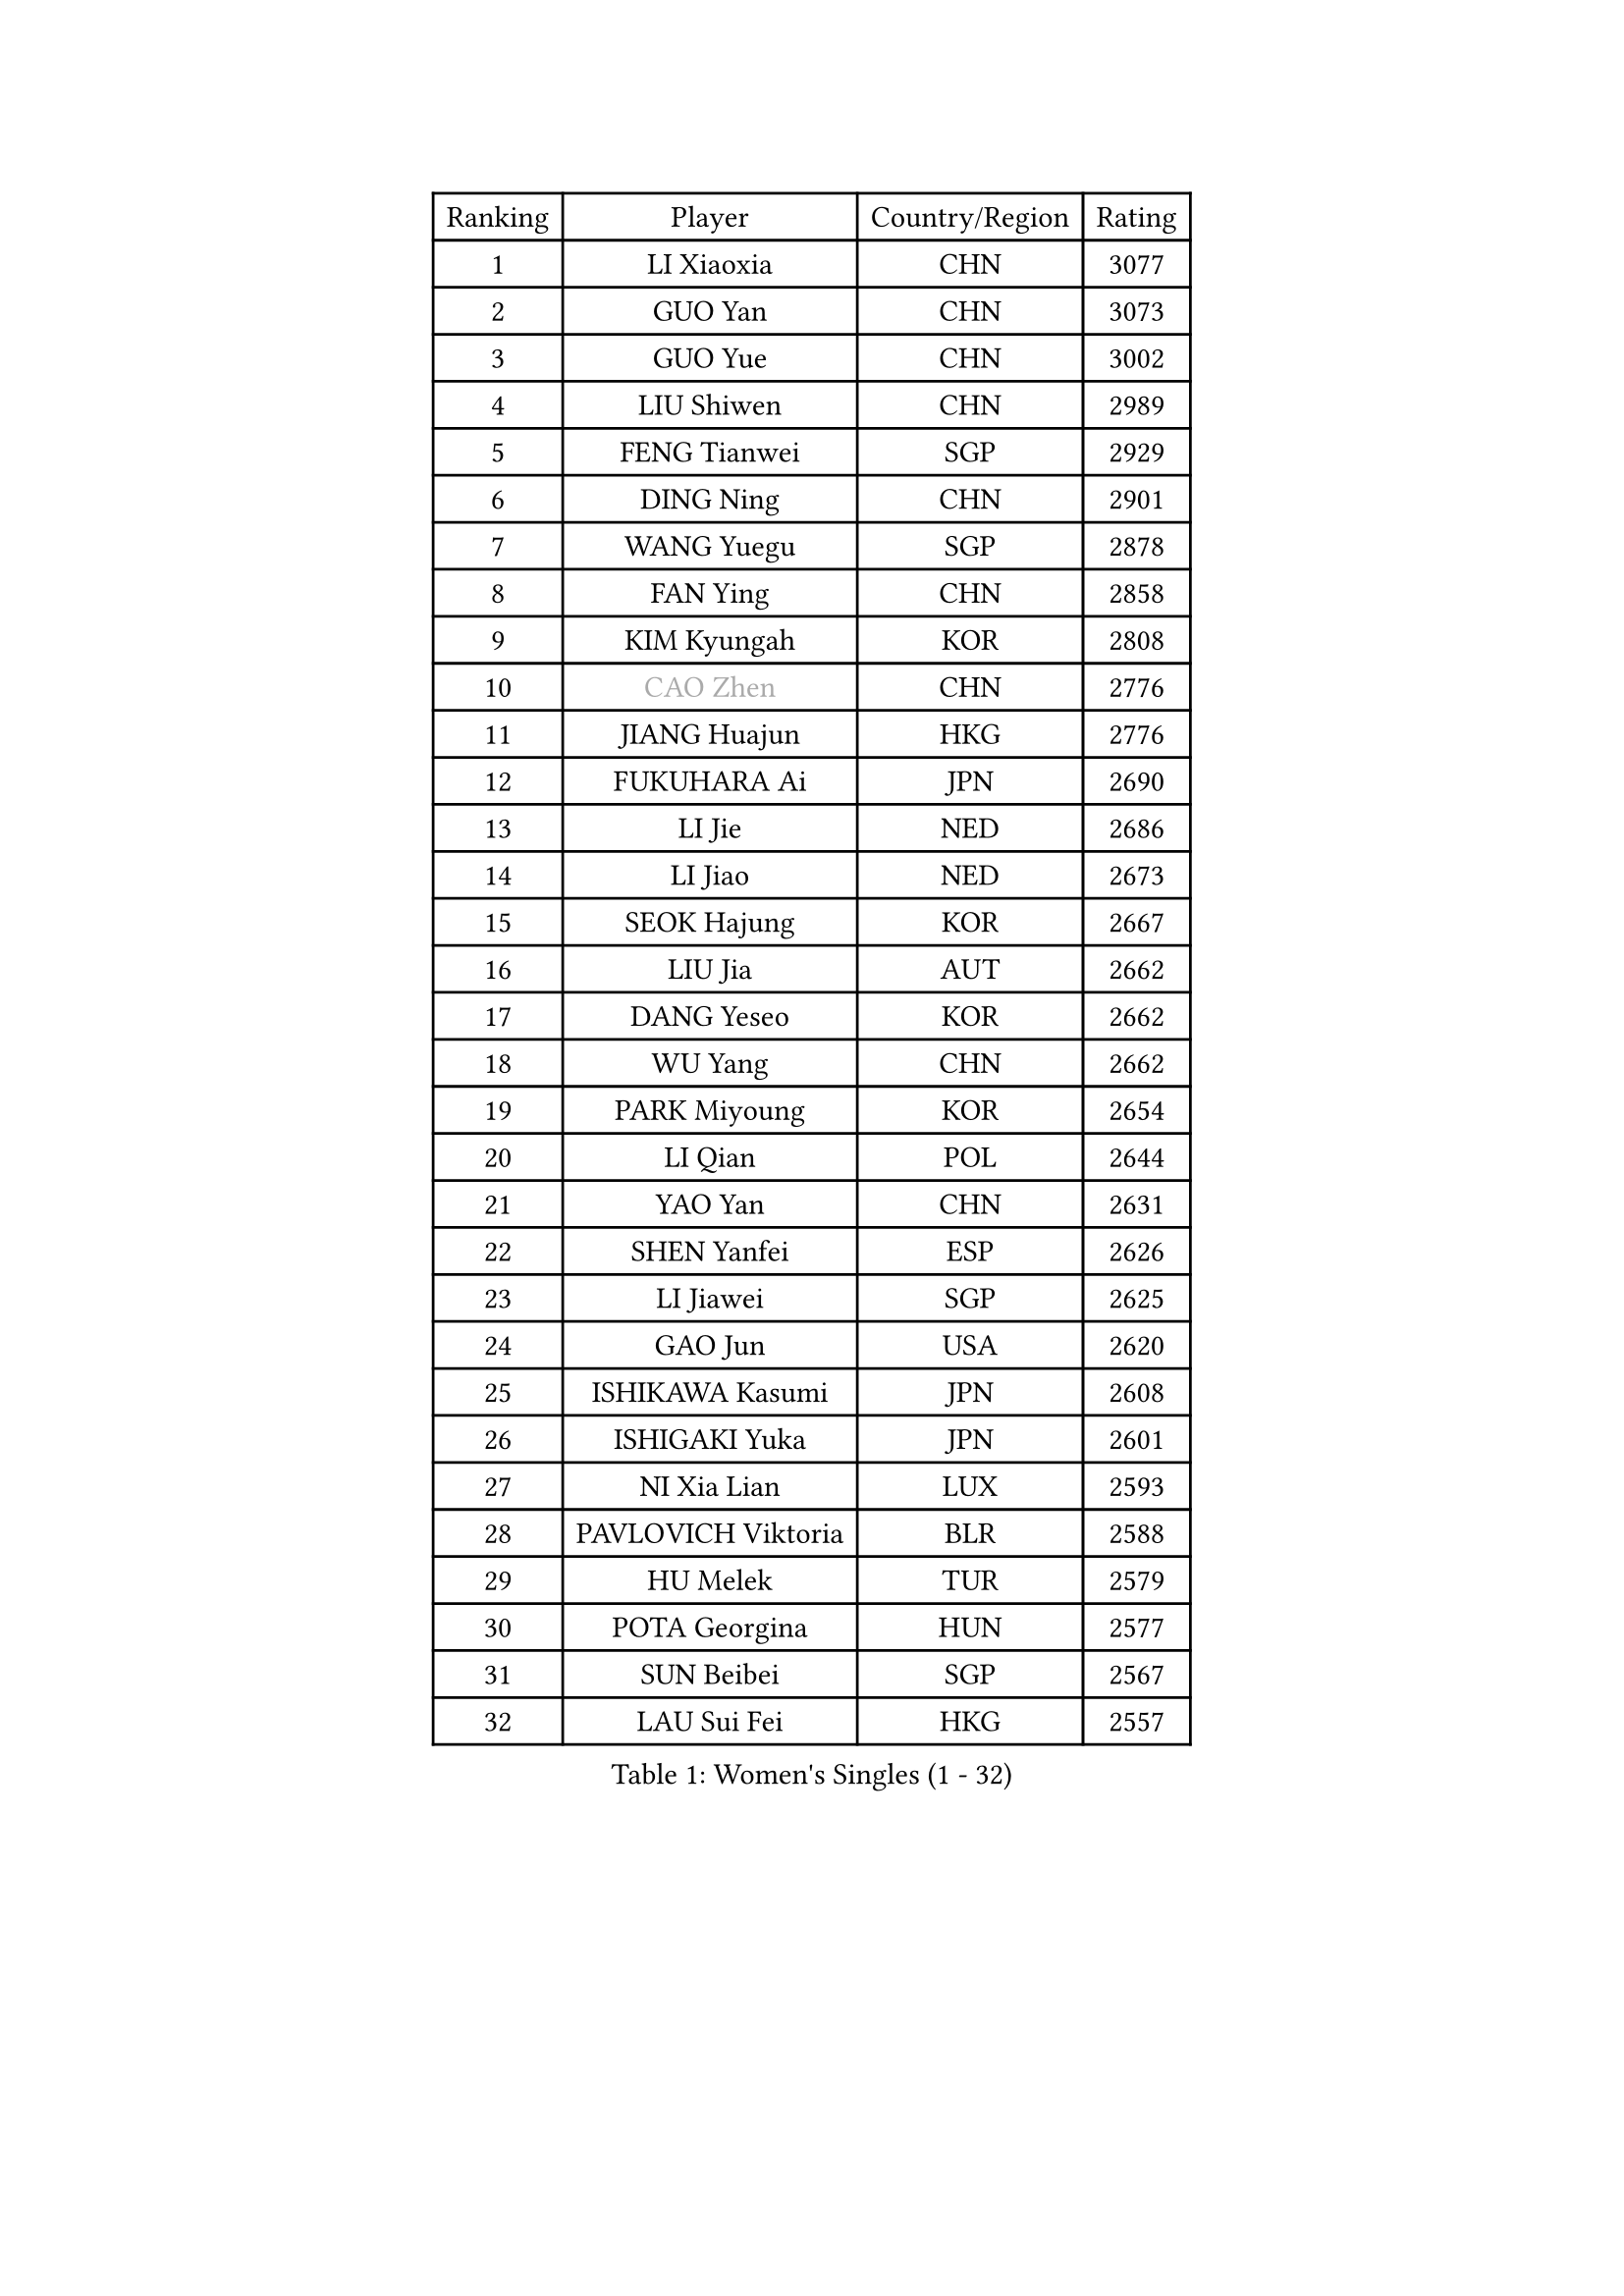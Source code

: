 
#set text(font: ("Courier New", "NSimSun"))
#figure(
  caption: "Women's Singles (1 - 32)",
    table(
      columns: 4,
      [Ranking], [Player], [Country/Region], [Rating],
      [1], [LI Xiaoxia], [CHN], [3077],
      [2], [GUO Yan], [CHN], [3073],
      [3], [GUO Yue], [CHN], [3002],
      [4], [LIU Shiwen], [CHN], [2989],
      [5], [FENG Tianwei], [SGP], [2929],
      [6], [DING Ning], [CHN], [2901],
      [7], [WANG Yuegu], [SGP], [2878],
      [8], [FAN Ying], [CHN], [2858],
      [9], [KIM Kyungah], [KOR], [2808],
      [10], [#text(gray, "CAO Zhen")], [CHN], [2776],
      [11], [JIANG Huajun], [HKG], [2776],
      [12], [FUKUHARA Ai], [JPN], [2690],
      [13], [LI Jie], [NED], [2686],
      [14], [LI Jiao], [NED], [2673],
      [15], [SEOK Hajung], [KOR], [2667],
      [16], [LIU Jia], [AUT], [2662],
      [17], [DANG Yeseo], [KOR], [2662],
      [18], [WU Yang], [CHN], [2662],
      [19], [PARK Miyoung], [KOR], [2654],
      [20], [LI Qian], [POL], [2644],
      [21], [YAO Yan], [CHN], [2631],
      [22], [SHEN Yanfei], [ESP], [2626],
      [23], [LI Jiawei], [SGP], [2625],
      [24], [GAO Jun], [USA], [2620],
      [25], [ISHIKAWA Kasumi], [JPN], [2608],
      [26], [ISHIGAKI Yuka], [JPN], [2601],
      [27], [NI Xia Lian], [LUX], [2593],
      [28], [PAVLOVICH Viktoria], [BLR], [2588],
      [29], [HU Melek], [TUR], [2579],
      [30], [POTA Georgina], [HUN], [2577],
      [31], [SUN Beibei], [SGP], [2567],
      [32], [LAU Sui Fei], [HKG], [2557],
    )
  )#pagebreak()

#set text(font: ("Courier New", "NSimSun"))
#figure(
  caption: "Women's Singles (33 - 64)",
    table(
      columns: 4,
      [Ranking], [Player], [Country/Region], [Rating],
      [33], [HIRANO Sayaka], [JPN], [2550],
      [34], [PASKAUSKIENE Ruta], [LTU], [2548],
      [35], [FEHER Gabriela], [SRB], [2546],
      [36], [LANG Kristin], [GER], [2522],
      [37], [HUANG Yi-Hua], [TPE], [2519],
      [38], [MONTEIRO DODEAN Daniela], [ROU], [2518],
      [39], [CHANG Chenchen], [CHN], [2510],
      [40], [YU Mengyu], [SGP], [2508],
      [41], [TIKHOMIROVA Anna], [RUS], [2505],
      [42], [SAMARA Elizabeta], [ROU], [2502],
      [43], [LI Qiangbing], [AUT], [2489],
      [44], [WU Jiaduo], [GER], [2488],
      [45], [#text(gray, "PENG Luyang")], [CHN], [2487],
      [46], [MOON Hyunjung], [KOR], [2482],
      [47], [LI Xue], [FRA], [2462],
      [48], [WANG Chen], [CHN], [2453],
      [49], [TOTH Krisztina], [HUN], [2452],
      [50], [TIE Yana], [HKG], [2451],
      [51], [STRBIKOVA Renata], [CZE], [2443],
      [52], [WU Xue], [DOM], [2438],
      [53], [LI Xiaodan], [CHN], [2434],
      [54], [LIN Ling], [HKG], [2432],
      [55], [KANG Misoon], [KOR], [2430],
      [56], [PAVLOVICH Veronika], [BLR], [2427],
      [57], [KIM Jong], [PRK], [2419],
      [58], [WEN Jia], [CHN], [2419],
      [59], [CHENG I-Ching], [TPE], [2418],
      [60], [FUJII Hiroko], [JPN], [2416],
      [61], [XU Jie], [POL], [2413],
      [62], [HAN Hye Song], [PRK], [2413],
      [63], [SUH Hyo Won], [KOR], [2412],
      [64], [MISIKONYTE Lina], [LTU], [2410],
    )
  )#pagebreak()

#set text(font: ("Courier New", "NSimSun"))
#figure(
  caption: "Women's Singles (65 - 96)",
    table(
      columns: 4,
      [Ranking], [Player], [Country/Region], [Rating],
      [65], [LEE Ho Ching], [HKG], [2407],
      [66], [ZHU Fang], [ESP], [2403],
      [67], [LEE Eunhee], [KOR], [2401],
      [68], [BILENKO Tetyana], [UKR], [2392],
      [69], [VACENOVSKA Iveta], [CZE], [2390],
      [70], [RAO Jingwen], [CHN], [2390],
      [71], [NTOULAKI Ekaterina], [GRE], [2388],
      [72], [ODOROVA Eva], [SVK], [2386],
      [73], [LOVAS Petra], [HUN], [2375],
      [74], [GU Yuting], [CHN], [2372],
      [75], [YANG Ha Eun], [KOR], [2365],
      [76], [BAKULA Andrea], [CRO], [2357],
      [77], [HE Sirin], [TUR], [2356],
      [78], [SCHALL Elke], [GER], [2352],
      [79], [HIURA Reiko], [JPN], [2345],
      [80], [FUKUOKA Haruna], [JPN], [2345],
      [81], [MIKHAILOVA Polina], [RUS], [2343],
      [82], [SKOV Mie], [DEN], [2341],
      [83], [RAMIREZ Sara], [ESP], [2339],
      [84], [SIBLEY Kelly], [ENG], [2337],
      [85], [BARTHEL Zhenqi], [GER], [2337],
      [86], [CREEMERS Linda], [NED], [2331],
      [87], [SOLJA Amelie], [AUT], [2330],
      [88], [NECULA Iulia], [ROU], [2330],
      [89], [ZHANG Rui], [HKG], [2329],
      [90], [PESOTSKA Margaryta], [UKR], [2329],
      [91], [ERDELJI Anamaria], [SRB], [2325],
      [92], [WANG Xuan], [CHN], [2314],
      [93], [WAKAMIYA Misako], [JPN], [2309],
      [94], [CHOI Moonyoung], [KOR], [2308],
      [95], [EKHOLM Matilda], [SWE], [2287],
      [96], [XIAN Yifang], [FRA], [2281],
    )
  )#pagebreak()

#set text(font: ("Courier New", "NSimSun"))
#figure(
  caption: "Women's Singles (97 - 128)",
    table(
      columns: 4,
      [Ranking], [Player], [Country/Region], [Rating],
      [97], [MORIZONO Misaki], [JPN], [2276],
      [98], [#text(gray, "FUJINUMA Ai")], [JPN], [2267],
      [99], [BOROS Tamara], [CRO], [2267],
      [100], [STEFANOVA Nikoleta], [ITA], [2266],
      [101], [YANG Fen], [CGO], [2264],
      [102], [BALAZOVA Barbora], [SVK], [2262],
      [103], [TAN Wenling], [ITA], [2258],
      [104], [ZHENG Jiaqi], [USA], [2256],
      [105], [CECHOVA Dana], [CZE], [2255],
      [106], [GRUNDISCH Carole], [FRA], [2254],
      [107], [JIA Jun], [CHN], [2243],
      [108], [JEE Minhyung], [AUS], [2241],
      [109], [DVORAK Galia], [ESP], [2241],
      [110], [PARK Seonghye], [KOR], [2240],
      [111], [PERGEL Szandra], [HUN], [2237],
      [112], [KRAVCHENKO Marina], [ISR], [2234],
      [113], [KNEZEVIC Monika], [SRB], [2225],
      [114], [XIAO Maria], [ESP], [2224],
      [115], [YAMANASHI Yuri], [JPN], [2222],
      [116], [KIM Minhee], [KOR], [2219],
      [117], [KOMWONG Nanthana], [THA], [2219],
      [118], [FADEEVA Oxana], [RUS], [2218],
      [119], [PARK Youngsook], [KOR], [2215],
      [120], [TIMINA Elena], [NED], [2209],
      [121], [SHAN Xiaona], [GER], [2198],
      [122], [#text(gray, "MOCROUSOV Elena")], [MDA], [2197],
      [123], [PENKAVOVA Katerina], [CZE], [2196],
      [124], [GANINA Svetlana], [RUS], [2186],
      [125], [MA Chao In], [MAC], [2184],
      [126], [BOLLMEIER Nadine], [GER], [2184],
      [127], [JEGER Mateja], [CRO], [2184],
      [128], [MUANGSUK Anisara], [THA], [2178],
    )
  )